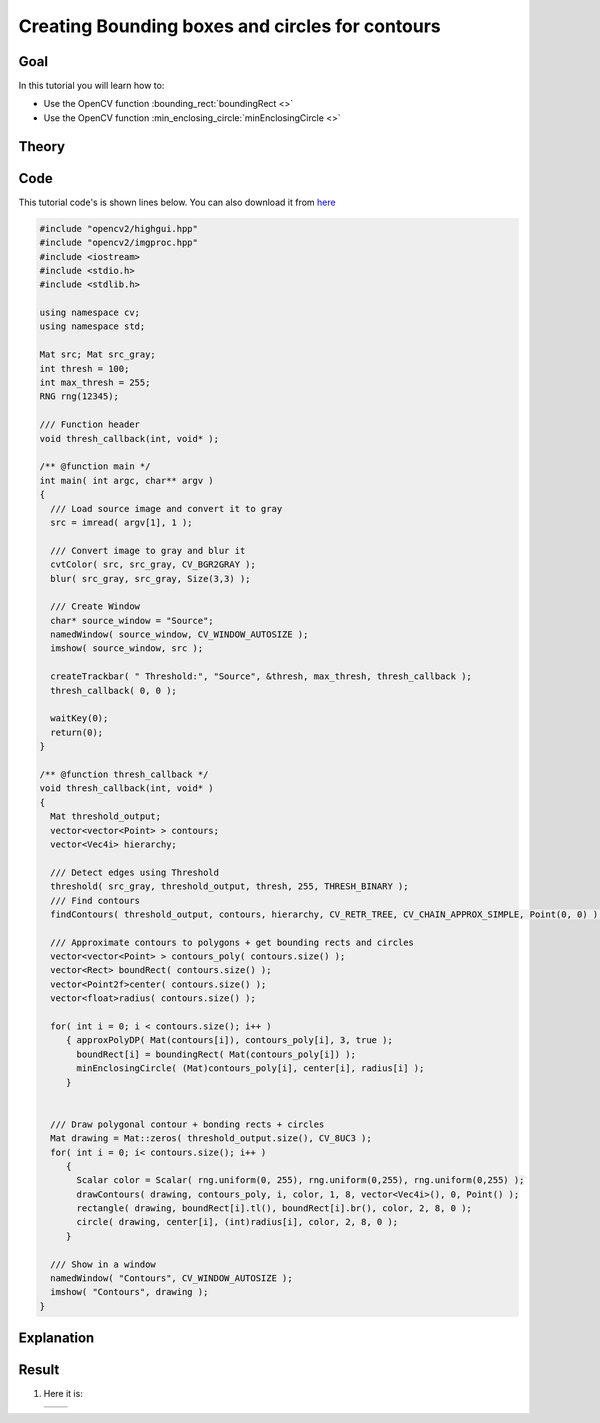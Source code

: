 .. _bounding_rects_circles:


Creating Bounding boxes and circles for contours
*************************************************

Goal
=====

In this tutorial you will learn how to:

.. container:: enumeratevisibleitemswithsquare

   * Use the OpenCV function :bounding_rect:`boundingRect <>`
   * Use the OpenCV function :min_enclosing_circle:`minEnclosingCircle <>`


Theory
======

Code
====

This tutorial code's is shown lines below. You can also download it from `here <http://code.opencv.org/projects/opencv/repository/revisions/master/raw/samples/cpp/tutorial_code/ShapeDescriptors/generalContours_demo1.cpp>`_

.. code-block:: cpp

   #include "opencv2/highgui.hpp"
   #include "opencv2/imgproc.hpp"
   #include <iostream>
   #include <stdio.h>
   #include <stdlib.h>

   using namespace cv;
   using namespace std;

   Mat src; Mat src_gray;
   int thresh = 100;
   int max_thresh = 255;
   RNG rng(12345);

   /// Function header
   void thresh_callback(int, void* );

   /** @function main */
   int main( int argc, char** argv )
   {
     /// Load source image and convert it to gray
     src = imread( argv[1], 1 );

     /// Convert image to gray and blur it
     cvtColor( src, src_gray, CV_BGR2GRAY );
     blur( src_gray, src_gray, Size(3,3) );

     /// Create Window
     char* source_window = "Source";
     namedWindow( source_window, CV_WINDOW_AUTOSIZE );
     imshow( source_window, src );

     createTrackbar( " Threshold:", "Source", &thresh, max_thresh, thresh_callback );
     thresh_callback( 0, 0 );

     waitKey(0);
     return(0);
   }

   /** @function thresh_callback */
   void thresh_callback(int, void* )
   {
     Mat threshold_output;
     vector<vector<Point> > contours;
     vector<Vec4i> hierarchy;

     /// Detect edges using Threshold
     threshold( src_gray, threshold_output, thresh, 255, THRESH_BINARY );
     /// Find contours
     findContours( threshold_output, contours, hierarchy, CV_RETR_TREE, CV_CHAIN_APPROX_SIMPLE, Point(0, 0) );

     /// Approximate contours to polygons + get bounding rects and circles
     vector<vector<Point> > contours_poly( contours.size() );
     vector<Rect> boundRect( contours.size() );
     vector<Point2f>center( contours.size() );
     vector<float>radius( contours.size() );

     for( int i = 0; i < contours.size(); i++ )
        { approxPolyDP( Mat(contours[i]), contours_poly[i], 3, true );
          boundRect[i] = boundingRect( Mat(contours_poly[i]) );
          minEnclosingCircle( (Mat)contours_poly[i], center[i], radius[i] );
        }


     /// Draw polygonal contour + bonding rects + circles
     Mat drawing = Mat::zeros( threshold_output.size(), CV_8UC3 );
     for( int i = 0; i< contours.size(); i++ )
        {
          Scalar color = Scalar( rng.uniform(0, 255), rng.uniform(0,255), rng.uniform(0,255) );
          drawContours( drawing, contours_poly, i, color, 1, 8, vector<Vec4i>(), 0, Point() );
          rectangle( drawing, boundRect[i].tl(), boundRect[i].br(), color, 2, 8, 0 );
          circle( drawing, center[i], (int)radius[i], color, 2, 8, 0 );
        }

     /// Show in a window
     namedWindow( "Contours", CV_WINDOW_AUTOSIZE );
     imshow( "Contours", drawing );
   }

Explanation
============

Result
======

#. Here it is:

   ========== ==========
    |BRC_0|   |BRC_1|
   ========== ==========

   .. |BRC_0|  image:: images/Bounding_Rects_Circles_Source_Image.jpg
                    :align: middle

   .. |BRC_1|  image:: images/Bounding_Rects_Circles_Result.jpg
                    :align: middle

